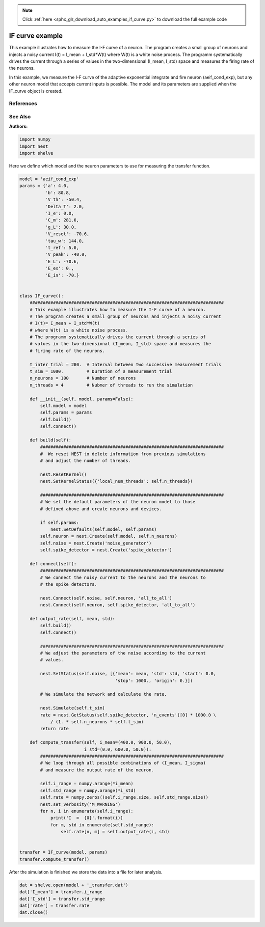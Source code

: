 .. note::
    :class: sphx-glr-download-link-note

    Click :ref:`here <sphx_glr_download_auto_examples_if_curve.py>` to download the full example code
.. rst-class:: sphx-glr-example-title

.. _sphx_glr_auto_examples_if_curve.py:

IF curve example
----------------------

This example illustrates how to measure the I-F curve of a neuron.
The program creates a small group of neurons and injects a noisy current
I(t) = I_mean + I_std*W(t)
where W(t) is a white noise process.
The programm systematically drives the current through a series of  values in
the two-dimensional (I_mean, I_std) space and measures the firing rate of
the neurons.

In this example, we measure the I-F curve of the adaptive exponential
integrate and fire neuron (aeif_cond_exp), but any other neuron model that
accepts current inputs is possible. The model and its parameters are
supplied when the IF_curve object is created.

References
~~~~~~~~~~~

See Also
~~~~~~~~~~

:Authors:




.. code-block:: default


    import numpy
    import nest
    import shelve


Here we define which model and the neuron parameters to use for measuring
the transfer function.


.. code-block:: default


    model = 'aeif_cond_exp'
    params = {'a': 4.0,
              'b': 80.8,
              'V_th': -50.4,
              'Delta_T': 2.0,
              'I_e': 0.0,
              'C_m': 281.0,
              'g_L': 30.0,
              'V_reset': -70.6,
              'tau_w': 144.0,
              't_ref': 5.0,
              'V_peak': -40.0,
              'E_L': -70.6,
              'E_ex': 0.,
              'E_in': -70.}


    class IF_curve():
        ###########################################################################
        # This example illustrates how to measure the I-F curve of a neuron.
        # The program creates a small group of neurons and injects a noisy current
        # I(t)= I_mean + I_std*W(t)
        # where W(t) is a white noise process.
        # The programm systematically drives the current through a series of
        # values in the two-dimensional (I_mean, I_std) space and measures the
        # firing rate of the neurons.

        t_inter_trial = 200.  # Interval between two successive measurement trials
        t_sim = 1000.         # Duration of a measurement trial
        n_neurons = 100       # Number of neurons
        n_threads = 4         # Nubmer of threads to run the simulation

        def __init__(self, model, params=False):
            self.model = model
            self.params = params
            self.build()
            self.connect()

        def build(self):
            #######################################################################
            #  We reset NEST to delete information from previous simulations
            # and adjust the number of threads.

            nest.ResetKernel()
            nest.SetKernelStatus({'local_num_threads': self.n_threads})

            #######################################################################
            # We set the default parameters of the neuron model to those
            # defined above and create neurons and devices.

            if self.params:
                nest.SetDefaults(self.model, self.params)
            self.neuron = nest.Create(self.model, self.n_neurons)
            self.noise = nest.Create('noise_generator')
            self.spike_detector = nest.Create('spike_detector')

        def connect(self):
            #######################################################################
            # We connect the noisy current to the neurons and the neurons to
            # the spike detectors.

            nest.Connect(self.noise, self.neuron, 'all_to_all')
            nest.Connect(self.neuron, self.spike_detector, 'all_to_all')

        def output_rate(self, mean, std):
            self.build()
            self.connect()

            #######################################################################
            # We adjust the parameters of the noise according to the current
            # values.

            nest.SetStatus(self.noise, [{'mean': mean, 'std': std, 'start': 0.0,
                                         'stop': 1000., 'origin': 0.}])

            # We simulate the network and calculate the rate.

            nest.Simulate(self.t_sim)
            rate = nest.GetStatus(self.spike_detector, 'n_events')[0] * 1000.0 \
                / (1. * self.n_neurons * self.t_sim)
            return rate

        def compute_transfer(self, i_mean=(400.0, 900.0, 50.0),
                             i_std=(0.0, 600.0, 50.0)):
            #######################################################################
            # We loop through all possible combinations of (I_mean, I_sigma)
            # and measure the output rate of the neuron.

            self.i_range = numpy.arange(*i_mean)
            self.std_range = numpy.arange(*i_std)
            self.rate = numpy.zeros((self.i_range.size, self.std_range.size))
            nest.set_verbosity('M_WARNING')
            for n, i in enumerate(self.i_range):
                print('I  =  {0}'.format(i))
                for m, std in enumerate(self.std_range):
                    self.rate[n, m] = self.output_rate(i, std)


    transfer = IF_curve(model, params)
    transfer.compute_transfer()


After the simulation is finished we store the data into a file for
later analysis.


.. code-block:: default


    dat = shelve.open(model + '_transfer.dat')
    dat['I_mean'] = transfer.i_range
    dat['I_std'] = transfer.std_range
    dat['rate'] = transfer.rate
    dat.close()


.. rst-class:: sphx-glr-timing

   **Total running time of the script:** ( 0 minutes  0.000 seconds)


.. _sphx_glr_download_auto_examples_if_curve.py:


.. only :: html

 .. container:: sphx-glr-footer
    :class: sphx-glr-footer-example



  .. container:: sphx-glr-download

     :download:`Download Python source code: if_curve.py <if_curve.py>`



  .. container:: sphx-glr-download

     :download:`Download Jupyter notebook: if_curve.ipynb <if_curve.ipynb>`


.. only:: html

 .. rst-class:: sphx-glr-signature

    `Gallery generated by Sphinx-Gallery <https://sphinx-gallery.github.io>`_

